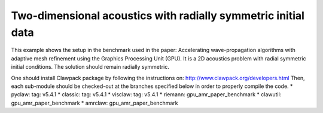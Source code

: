 
.. _amrclaw_examples_acoustics_2d_radial:

Two-dimensional acoustics with radially symmetric initial data
==============================================================

This example shows the setup in the benchmark used in the paper: Accelerating wave-propagation algorithms with adaptive mesh refinement using the Graphics Processing Unit (GPU).
It is a 2D acoustics problem with radial symmetric initial conditions.  The solution should remain radially symmetric.  

One should install Clawpack package by following the instructions on: http://www.clawpack.org/developers.html
Then, each sub-module should be checked-out at the branches specified below in order to properly compile the code.
* pyclaw: tag: v5.4.1
* classic: tag: v5.4.1
* visclaw: tag: v5.4.1
* riemann: gpu_amr_paper_benchmark
* clawutil: gpu_amr_paper_benchmark
* amrclaw: gpu_amr_paper_benchmark
